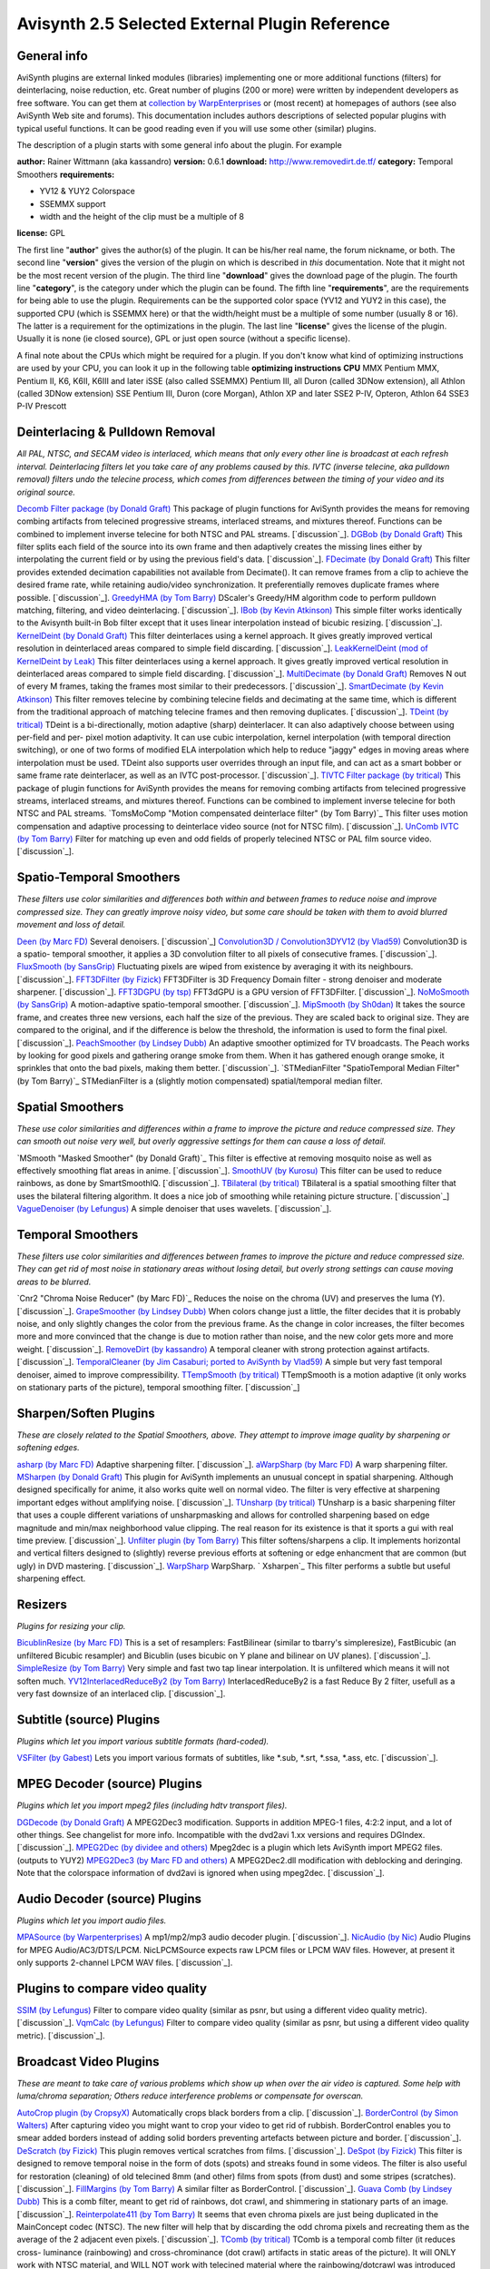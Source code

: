 
Avisynth 2.5 Selected External Plugin Reference
===============================================


General info
------------

AviSynth plugins are external linked modules (libraries) implementing one or
more additional functions (filters) for deinterlacing, noise reduction, etc.
Great number of plugins (200 or more) were written by independent developers
as free software. You can get them at `collection by WarpEnterprises`_ or
(most recent) at homepages of authors (see also AviSynth Web site and
forums). This documentation includes authors descriptions of selected popular
plugins with typical useful functions. It can be good reading even if you
will use some other (similar) plugins.

The description of a plugin starts with some general info about the plugin.
For example

**author:** Rainer Wittmann (aka kassandro)
**version:** 0.6.1
**download:** `http://www.removedirt.de.tf/`_
**category:** Temporal Smoothers
**requirements:**

-   YV12 & YUY2 Colorspace
-   SSEMMX support
-   width and the height of the clip must be a multiple of 8

**license:** GPL

The first line "**author**" gives the author(s) of the plugin. It can be
his/her real name, the forum nickname, or both.
The second line "**version**" gives the version of the plugin on which is
described in *this* documentation. Note that it might not be the most recent
version of the plugin.
The third line "**download**" gives the download page of the plugin.
The fourth line "**category**", is the category under which the plugin can be
found.
The fifth line "**requirements**", are the requirements for being able to use
the plugin. Requirements can be the supported color space (YV12 and YUY2 in
this case), the supported CPU (which is SSEMMX here) or that the width/height
must be a multiple of some number (usually 8 or 16). The latter is a
requirement for the optimizations in the plugin.
The last line "**license**" gives the license of the plugin. Usually it is
none (ie closed source), GPL or just open source (without a specific
license).

A final note about the CPUs which might be required for a plugin. If you
don't know what kind of optimizing instructions are used by your CPU, you can
look it up in the following table
**optimizing instructions** **CPU**
MMX Pentium MMX, Pentium II, K6, K6II, K6III and later
iSSE (also called SSEMMX) Pentium III, all Duron (called 3DNow extension),
all Athlon (called 3DNow extension)
SSE Pentium III, Duron (core Morgan), Athlon XP and later
SSE2 P-IV, Opteron, Athlon 64
SSE3 P-IV Prescott

Deinterlacing & Pulldown Removal
-----------------

*All PAL, NTSC, and SECAM video is interlaced, which means that only every
other line is broadcast at each refresh interval.  Deinterlacing filters let
you take care of any problems caused by this. IVTC (inverse telecine, aka
pulldown removal) filters undo the telecine process, which comes from
differences between the timing of your video and its original source.*

`Decomb Filter package (by Donald Graft)`_ This package of plugin functions
for AviSynth provides the means for removing combing artifacts from telecined
progressive streams, interlaced streams, and mixtures thereof. Functions can
be combined to implement inverse telecine for both NTSC and PAL streams.
[`discussion`_].
`DGBob (by Donald Graft)`_ This filter splits each field of the source into
its own frame and then adaptively creates the missing lines either by
interpolating the current field or by using the previous field's data.
[`discussion`_].
`FDecimate (by Donald Graft)`_ This filter provides extended decimation
capabilities not available from Decimate(). It can remove frames from a clip
to achieve the desired frame rate, while retaining audio/video
synchronization. It preferentially removes duplicate frames where possible.
[`discussion`_].
`GreedyHMA (by Tom Barry)`_ DScaler's Greedy/HM algorithm code to perform
pulldown matching, filtering, and video deinterlacing. [`discussion`_].
`IBob (by Kevin Atkinson)`_ This simple filter works identically to the
Avisynth built-in Bob filter except that it uses linear interpolation instead
of bicubic resizing. [`discussion`_].
`KernelDeint (by Donald Graft)`_ This filter deinterlaces using a kernel
approach. It gives greatly improved vertical resolution in deinterlaced areas
compared to simple field discarding. [`discussion`_].
`LeakKernelDeint (mod of KernelDeint by Leak)`_ This filter deinterlaces
using a kernel approach. It gives greatly improved vertical resolution in
deinterlaced areas compared to simple field discarding. [`discussion`_].
`MultiDecimate (by Donald Graft)`_ Removes N out of every M frames, taking
the frames most similar to their predecessors. [`discussion`_].
`SmartDecimate (by Kevin Atkinson)`_ This filter removes telecine by
combining telecine fields and decimating at the same time, which is different
from the traditional approach of matching telecine frames and then removing
duplicates. [`discussion`_].
`TDeint (by tritical)`_ TDeint is a bi-directionally, motion adaptive (sharp)
deinterlacer. It can also adaptively choose between using per-field and per-
pixel motion adaptivity. It can use cubic interpolation, kernel interpolation
(with temporal direction switching), or one of two forms of modified ELA
interpolation which help to reduce "jaggy" edges in moving areas where
interpolation must be used. TDeint also supports user overrides through an
input file, and can act as a smart bobber or same frame rate deinterlacer, as
well as an IVTC post-processor. [`discussion`_].
`TIVTC Filter package (by tritical)`_ This package of plugin functions for
AviSynth provides the means for removing combing artifacts from telecined
progressive streams, interlaced streams, and mixtures thereof. Functions can
be combined to implement inverse telecine for both NTSC and PAL streams.
`TomsMoComp "Motion compensated deinterlace filter" (by Tom Barry)`_ This
filter uses motion compensation and adaptive processing to deinterlace video
source (not for NTSC film). [`discussion`_].
`UnComb IVTC (by Tom Barry)`_ Filter for matching up even and odd fields of
properly telecined NTSC or PAL film source video. [`discussion`_].

Spatio-Temporal Smoothers
-------------------------

*These filters use color similarities and differences both within and between
frames to reduce noise and improve compressed size.  They can greatly improve
noisy video, but some care should be taken with them to avoid blurred
movement and loss of detail.*

`Deen (by Marc FD)`_ Several denoisers. [`discussion`_]
`Convolution3D / Convolution3DYV12 (by Vlad59)`_ Convolution3D is a spatio-
temporal smoother, it applies a 3D convolution filter to all pixels of
consecutive frames. [`discussion`_].
`FluxSmooth (by SansGrip)`_ Fluctuating pixels are wiped from existence by
averaging it with its neighbours. [`discussion`_].
`FFT3DFilter (by Fizick)`_ FFT3DFilter is 3D Frequency Domain filter - strong
denoiser and moderate sharpener. [`discussion`_].
`FFT3DGPU (by tsp)`_ FFT3dGPU is a GPU version of FFT3DFilter.
[`discussion`_].
`NoMoSmooth (by SansGrip)`_ A motion-adaptive spatio-temporal smoother.
[`discussion`_].
`MipSmooth (by Sh0dan)`_ It takes the source frame, and creates three new
versions, each half the size of the previous. They are scaled back to
original size. They are compared to the original, and if the difference is
below the threshold, the information is used to form the final pixel.
[`discussion`_].
`PeachSmoother (by Lindsey Dubb)`_ An adaptive smoother optimized for TV
broadcasts. The Peach works by looking for good pixels and gathering orange
smoke from them. When it has gathered enough orange smoke, it sprinkles that
onto the bad pixels, making them better. [`discussion`_].
`STMedianFilter "SpatioTemporal Median Filter" (by Tom Barry)`_
STMedianFilter is a (slightly motion compensated) spatial/temporal median
filter.

Spatial Smoothers
-----------------

*These use color similarities and differences within a frame to improve the
picture and reduce compressed size. They can smooth out noise very well, but
overly aggressive settings for them can cause a loss of detail.*

`MSmooth "Masked Smoother" (by Donald Graft)`_ This filter is effective at
removing mosquito noise as well as effectively smoothing flat areas in anime.
[`discussion`_].
`SmoothUV (by Kurosu)`_ This filter can be used to reduce rainbows, as done
by SmartSmoothIQ. [`discussion`_].
`TBilateral (by tritical)`_ TBilateral is a spatial smoothing filter that
uses the bilateral filtering algorithm. It does a nice job of smoothing while
retaining picture structure. [`discussion`_]
`VagueDenoiser (by Lefungus)`_ A simple denoiser that uses wavelets.
[`discussion`_].

Temporal Smoothers
------------------

*These filters use color similarities and differences between frames to
improve the picture and reduce compressed size.  They can get rid of most
noise in stationary areas without losing detail, but overly strong settings
can cause moving areas to be blurred.*

`Cnr2 "Chroma Noise Reducer" (by Marc FD)`_ Reduces the noise on the chroma
(UV) and preserves the luma (Y). [`discussion`_].
`GrapeSmoother (by Lindsey Dubb)`_ When colors change just a little, the
filter decides that it is probably noise, and only slightly changes the color
from the previous frame. As the change in color increases, the filter becomes
more and more convinced that the change is due to motion rather than noise,
and the new color gets more and more weight. [`discussion`_].
`RemoveDirt (by kassandro)`_ A temporal cleaner with strong protection
against artifacts. [`discussion`_].
`TemporalCleaner (by Jim Casaburi; ported to AviSynth by Vlad59)`_ A simple
but very fast temporal denoiser, aimed to improve compressibility.
`TTempSmooth (by tritical)`_ TTempSmooth is a motion adaptive (it only works
on stationary parts of the picture), temporal smoothing filter.
[`discussion`_]

Sharpen/Soften Plugins
----------------------

*These are closely related to the Spatial Smoothers, above. They attempt to
improve image quality by sharpening or softening edges.*

`asharp (by Marc FD)`_ Adaptive sharpening filter. [`discussion`_].
`aWarpSharp (by Marc FD)`_ A warp sharpening filter.
`MSharpen (by Donald Graft)`_ This plugin for AviSynth implements an unusual
concept in spatial sharpening. Although designed specifically for anime, it
also works quite well on normal video. The filter is very effective at
sharpening important edges without amplifying noise. [`discussion`_].
`TUnsharp (by tritical)`_ TUnsharp is a basic sharpening filter that uses a
couple different variations of unsharpmasking and allows for controlled
sharpening based on edge magnitude and min/max neighborhood value clipping.
The real reason for its existence is that it sports a gui with real time
preview. [`discussion`_].
`Unfilter plugin (by Tom Barry)`_ This filter softens/sharpens a clip.  It
implements horizontal and vertical filters designed to (slightly) reverse
previous efforts at softening or edge enhancment that are common (but ugly)
in DVD mastering. [`discussion`_].
`WarpSharp`_ WarpSharp.
` Xsharpen`_ This filter performs a subtle but useful sharpening effect.

Resizers
--------

*Plugins for resizing your clip.*

`BicublinResize (by Marc FD)`_ This is a set of resamplers: FastBilinear
(similar to tbarry's simpleresize), FastBicubic (an unfiltered Bicubic
resampler) and Bicublin (uses bicubic on Y plane and bilinear on UV planes).
[`discussion`_].
`SimpleResize (by Tom Barry)`_ Very simple and fast two tap linear
interpolation.  It is unfiltered which means it will not soften much.
`YV12InterlacedReduceBy2 (by Tom Barry)`_ InterlacedReduceBy2 is a fast
Reduce By 2 filter, usefull as a very fast downsize of an interlaced clip.
[`discussion`_].

Subtitle (source) Plugins
-------------------------

*Plugins which let you import various subtitle formats (hard-coded).*

`VSFilter (by Gabest)`_ Lets you import various formats of subtitles, like
*.sub, *.srt, *.ssa, *.ass, etc. [`discussion`_].

MPEG Decoder (source) Plugins
-----------------------------

*Plugins which let you import mpeg2 files (including hdtv transport files).*

`DGDecode (by Donald Graft)`_ A MPEG2Dec3 modification. Supports in addition
MPEG-1 files, 4:2:2 input, and a lot of other things. See changelist for more
info. Incompatible with the dvd2avi 1.xx versions and requires DGIndex.
[`discussion`_].
`MPEG2Dec (by dividee and others)`_ Mpeg2dec is a plugin which lets AviSynth
import MPEG2 files. (outputs to YUY2)
`MPEG2Dec3 (by Marc FD and others)`_ A MPEG2Dec2.dll modification with
deblocking and deringing. Note that the colorspace information of dvd2avi is
ignored when using mpeg2dec. [`discussion`_].

Audio Decoder (source) Plugins
------------------------------

*Plugins which let you import audio files.*

`MPASource (by Warpenterprises)`_ A mp1/mp2/mp3 audio decoder plugin.
[`discussion`_].
`NicAudio (by Nic)`_ Audio Plugins for MPEG Audio/AC3/DTS/LPCM. NicLPCMSource
expects raw LPCM files or LPCM WAV files. However, at present it only
supports 2-channel LPCM WAV files. [`discussion`_].

Plugins to compare video quality
--------------------------------

`SSIM (by Lefungus)`_ Filter to compare video quality (similar as psnr, but
using a different video quality metric). [`discussion`_].
`VqmCalc (by Lefungus)`_ Filter to compare video quality (similar as psnr,
but using a different video quality metric). [`discussion`_].

Broadcast Video Plugins
-----------------------

*These are meant to take care of various problems which show up when over the
air video is captured.  Some help with luma/chroma separation; Others reduce
interference problems or compensate for overscan.*

`AutoCrop plugin (by CropsyX)`_ Automatically crops black borders from a
clip. [`discussion`_].
`BorderControl (by Simon Walters)`_ After capturing video you might want to
crop your video to get rid of rubbish.  BorderControl enables you to smear
added borders instead of adding solid borders preventing artefacts between
picture and border. [`discussion`_].
`DeScratch (by Fizick)`_ This plugin removes vertical scratches from films.
[`discussion`_].
`DeSpot (by Fizick)`_ This filter is designed to remove temporal noise in the
form of dots (spots) and streaks found in some videos. The filter is also
useful for restoration (cleaning) of old telecined 8mm (and other) films from
spots (from dust) and some stripes (scratches). [`discussion`_].
`FillMargins (by Tom Barry)`_ A similar filter as BorderControl.
[`discussion`_].
`Guava Comb (by Lindsey Dubb)`_ This is a comb filter, meant to get rid of
rainbows, dot crawl, and shimmering in stationary parts of an image.
[`discussion`_].
`Reinterpolate411 (by Tom Barry)`_ It seems that even chroma pixels are just
being duplicated in the MainConcept codec (NTSC). The new filter will help
that by discarding the odd chroma pixels and recreating them as the average
of the 2 adjacent even pixels. [`discussion`_].
`TComb (by tritical)`_ TComb is a temporal comb filter (it reduces cross-
luminance (rainbowing) and cross-chrominance (dot crawl) artifacts in static
areas of the picture). It will ONLY work with NTSC material, and WILL NOT
work with telecined material where the rainbowing/dotcrawl was introduced
prior to the telecine process! In terms of what it does it is similar to
guavacomb/dedot.

Misc Plugins
------------

`AddGrain (by Tom Barry)`_ AddGrain generates film like grain or other
effects (like rain) by adding random noise to a video clip. This noise may
optionally be horizontally or vertically correlated to cause streaking.
`AudioGraph (by Richard Ling, modified by Sh0dan)`_ Displays the audio
waveform on top of the video. [`discussion`_].
`avsmon "AviSynth monitor" (by johann.Langhofer)`_ This plugin enables you to
preview the video during the conversion and to determine the exact audio
delay. [`discussion`_].
`Blockbuster (by Sansgrip)`_ With this filter one can use several methods to
reduce or eliminate DCT blocks: adding noise (Gaussian distributed),
sharpening, or blurring. [`discussion`_].
`ChromaShift (by Simon Walters)`_ ChromaShift shifts the chrominance
information in any direction, to compensate for incorrect Y/UV registration.
[`discussion`_].
`ColorMatrix (by Wilbert Dijkhof)`_ ColorMatrix corrects the colors of MPEG-2
streams. More correctly, many MPEG-2 streams use slightly different
coefficients (called Rec.709) for storing the color information than
AviSynth's color conversion routines or the XviD/DivX decoders (called
Rec.601) do, with the result that DivX/XviD clips or MPEG-2 clips encoded by
TMPGEnc/QuEnc are displayed with slighty off colors. This can be checked by
opening the MPEG-2 stream directly in VDubMod. [`discussion`_].
`DctFilter (by Tom Barry)`_ Reduces high frequency noise components using
Discrete Cosine Transform and its inverse.  Results in a high compressibility
gain, when it is used at the end of your script.  Height/width must be a
multiple of 16. [`discussion`_].
`DePan (by Fizick)`_ DePan tools estimates global motion (pan) in frames, and
makes full or partial global motion compensation. [`discussion`_].
`Dup (by Donald Graft)`_ This is intended for use in clips that have a
significant number of duplicate content frames, but which differ due to
noise. Typically anime has many such duplicates. By replacing noisy
duplicates with exact duplicates, a bitrate reduction can be achieved.
[`discussion`_].
`DVinfo (by WarpEnterprises)`_ This filter grabs the timestamp and recording
date info out of a DV-AVI. It should work with Type-1 and Type-2, standard
AVI and openDML. [`discussion`_].
`ffavisynth (by Milan Cutka)`_ A plugin which lets you directly use ffdshow
image processing filters from AviSynth scripts. [`discussion`_].
`GiCoCU (by E-Male)`_ Reproduces photoshop's handling amp-files and gimp's
handling of color curve files. [`discussion`_].
`MaskTools (by Kurosu and Manao)`_ This plugin deals with the creation, the
enhancement and the manipulating of such mask for each component of the YV12
colorspace. [`discussion`_].
`MVTools (by Manao)`_ Collection of filters (Blur, ConvertFPS, Denoise,
Interpolate, Mask and others) which uses motion vectors generated by this
plugin. [`discussion`_].
`RawSource (by WarpEnterprises)`_ This filter loads raw video data.
[`discussion`_].
`ReverseFieldDominance (by Simon Walters)`_ Reverses the field dominance of
PAL DV. [`discussion`_].
`TMonitor (by tritical)`_ TMonitor is a filter very similar to AVSMon. It
enables monitoring of an AviSynth clip via previewing the video, viewing clip
information (such as video width, height, colorspace, number of frames, audio
samples, sample rate, number of audio channels, and more), and adjusting the
audio delay. It also supports multiple instances per script, allowing viewing
of differences between different parts of a processing chain.
`Undot (by Tom Barry)`_ UnDot is a simple median filter for removing dots,
that is stray orphan pixels and mosquito noise.  It clips each pixel value to
stay within min and max of its eight surrounding neigbors. [`discussion`_].
`VideoScope (by Randy French)`_ You can use this plugin to graph the colors
of a frame. It shows a waveform monitor (wfm) and a vectorscope.
[`discussion`_].

$Date: 2006/12/18 22:10:10 $

.. _collection by WarpEnterprises: http://avisynth.org/warpenterprises
.. _http://www.removedirt.de.tf/: http://www.removedirt.de.tf/
.. _Decomb Filter package (by   Donald Graft): externalfilters/decomb.htm
.. _discussion: http://forum.doom9.org/showthread.php?s=&threadid=76456
.. _DGBob (by Donald Graft): externalfilters/dgbob.htm
.. _discussion: http://forum.doom9.org/showthread.php?s=&threadid=55598
.. _FDecimate (by Donald   Graft): externalfilters/fdecimate.htm
.. _discussion: http://forum.doom9.org/showthread.php?s=&threadid=77798
.. _GreedyHMA (by Tom Barry): externalfilters/greedyhma.htm
.. _discussion: http://forum.doom9.org/showthread.php?s=&threadid=45995
.. _IBob (by Kevin Atkinson): externalfilters/ibob.htm
.. _discussion: http://forum.doom9.org/showthread.php?s=&threadid=62142
.. _KernelDeint (by Donald   Graft): externalfilters/kerneldeint.htm
.. _discussion: http://neuron2.net/ipw-web/bulletin/bb/viewtopic.php?t=57
.. _LeakKernelDeint   (mod of KernelDeint by Leak):
    externalfilters/leakkerneldeint.htm
.. _discussion: http://forum.doom9.org/showthread.php?t=81322
.. _MultiDecimate (by   Donald Graft): externalfilters/multidecimate.htm
.. _discussion: http://forum.doom9.org/showthread.php?s=&threadid=51901&p
    erpage=20&pagenumber=2
.. _SmartDecimate (by Kevin   Atkinson):
    externalfilters/smartdecimate.htm
.. _discussion: http://forum.doom9.org/showthread.php?s=&threadid=60031
.. _TDeint (by tritical): externalfilters/tdeint.htm
.. _discussion: http://forum.doom9.org/showthread.php?s=&threadid=82264
.. _TIVTC Filter package (by tritical): externalfilters/tivtc.htm
.. _   (by Tom Barry): externalfilters/tomsmocomp.htm
.. _discussion: http://forum.doom9.org/showthread.php?s=&threadid=37915
.. _UnComb IVTC (by Tom Barry): externalfilters/uncomb.htm
.. _discussion: http://forum.doom9.org/showthread.php?s=&threadid=52333
.. _Deen (by Marc FD): externalfilters/deen.htm
.. _discussion: http://forum.doom9.org/showthread.php?s=&threadid=41643
.. _Convolution3D   / Convolution3DYV12 (by Vlad59):
    externalfilters/convolution3d.htm
.. _discussion: http://forum.doom9.org/showthread.php?s=&threadid=38281
.. _FluxSmooth   (by SansGrip): externalfilters/fluxsmooth.htm
.. _discussion: http://forum.doom9.org/showthread.php?s=&threadid=38296
.. _FFT3DFilter (by Fizick): externalfilters/fft3dfilter.htm
.. _discussion: http://forum.doom9.org/showthread.php?t=85790
.. _FFT3DGPU (by tsp): externalfilters/fft3dgpu.htm
.. _discussion: http://forum.doom9.org/showthread.php?t=89941
.. _NoMoSmooth (by SansGrip): externalfilters/nomosmooth.htm
.. _discussion: http://forum.doom9.org/showthread.php?s=&threadid=37471
.. _MipSmooth (by Sh0dan): externalfilters/mipsmooth.htm
.. _discussion: http://forum.doom9.org/showthread.php?s=&threadid=63153
.. _PeachSmoother   (by Lindsey Dubb): externalfilters/peachsmoother.htm
.. _discussion: http://forum.doom9.org/showthread.php?s=&threadid=36575
.. _ (by Tom Barry): externalfilters/stmedianfilter.htm
.. _   (by Donald Graft): externalfilters/msmooth.htm
.. _discussion: http://forum.doom9.org/showthread.php?s=&threadid=43976
.. _SmoothUV   (by Kurosu): externalfilters/smoothuv.htm
.. _discussion: http://forum.doom9.org/showthread.php?s=&threadid=60631
.. _TBilateral (by   tritical): externalfilters/tbilateral.htm
.. _discussion: http://forum.doom9.org/showthread.php?s=&threadid=77856
.. _VagueDenoiser   (by Lefungus): externalfilters/vaguedenoiser.htm
.. _discussion: http://forum.doom9.org/showthread.php?s=&threadid=56871
.. _ (by Marc FD): externalfilters/cnr2.htm
.. _discussion: http://forum.doom9.org/showthread.php?s=&threadid=78905
.. _GrapeSmoother (by Lindsey Dubb): externalfilters/grapesmoother.htm
.. _discussion: http://forum.doom9.org/showthread.php?s=&threadid=37196
.. _RemoveDirt (by   kassandro): externalfilters/removedirt.htm
.. _discussion: http://forum.doom9.org/showthread.php?s=&threadid=70856
.. _TemporalCleaner   (by Jim Casaburi; ported to AviSynth by Vlad59):
    externalfilters/temporalcleaner.htm
.. _TTempSmooth (by   tritical): externalfilters/ttempSmooth.htm
.. _asharp (by Marc FD): externalfilters/asharp.htm
.. _discussion: http://forum.doom9.org/showthread.php?s=&threadid=38436
.. _aWarpSharp (by Marc FD): externalfilters/awarpsharp.htm
.. _MSharpen (by Donald   Graft): externalfilters/msharpen.htm
.. _discussion: http://forum.doom9.org/showthread.php?s=&threadid=42839
.. _TUnsharp (by tritical): externalfilters/tunsharp.htm
.. _discussion: http://forum.doom9.org/showthread.php?t=84344
.. _Unfilter   plugin (by Tom Barry): externalfilters/unfilter.htm
.. _discussion:
    http://forum.doom9.org/showthread.php?s=&threadid=28197&pagenumber=3
.. _WarpSharp: externalfilters/warpsharp.htm
.. _ Xsharpen: externalfilters/xsharpen.htm
.. _BicublinResize (by   Marc FD): externalfilters/bicublinresize.htm
.. _discussion: http://forum.doom9.org/showthread.php?s=&threadid=43207
.. _SimpleResize   (by Tom Barry): externalfilters/simpleresize.htm
.. _YV12InterlacedReduceBy2   (by Tom Barry):
    externalfilters/yv12interlacedreduceby2.htm
.. _discussion: http://forum.doom9.org/showthread.php?s=&postid=271863
.. _VSFilter (by   Gabest): externalfilters/vsfilter.htm
.. _discussion: http://forum.doom9.org/showthread.php?s=&threadid=41196
.. _DGDecode (by Donald   Graft): externalfilters/dgdecode.htm
.. _discussion: http://forum.doom9.org/showthread.php?t=94184
.. _MPEG2Dec   (by dividee and others): externalfilters/mpeg2dec.htm
.. _MPEG2Dec3   (by Marc FD and others): externalfilters/mpeg2dec3.htm
.. _discussion: http://forum.doom9.org/showthread.php?s=&threadid=53164
.. _MPASource   (by Warpenterprises): externalfilters/mpasource.htm
.. _discussion: http://forum.doom9.org/showthread.php?s=&threadid=41435
.. _NicAudio (by Nic): externalfilters/nicaudio.htm
.. _discussion:
    http://forum.doom9.org/showthread.php?s=&threadid=89629pagenumber=2
.. _SSIM   (by Lefungus): externalfilters/ssim.htm
.. _discussion: http://forum.doom9.org/showthread.php?s=&threadid=61128
.. _VqmCalc   (by Lefungus): externalfilters/vqmcalc.htm
.. _discussion: http://forum.doom9.org/showthread.php?s=&threadid=56081
.. _AutoCrop plugin   (by CropsyX): externalfilters/autocrop.htm
.. _discussion: http://forum.doom9.org/showthread.php?t=87602
.. _BorderControl   (by Simon Walters): externalfilters/bordercontrol.htm
.. _discussion: http://forum.doom9.org/showthread.php?s=&threadid=45670
.. _DeScratch (by Fizick): externalfilters/descratch.htm
.. _discussion: http://forum.doom9.org/showthread.php?s=&threadid=67794
.. _DeSpot (by Fizick): externalfilters/despot.htm
.. _discussion: http://forum.doom9.org/showthread.php?s=&threadid=59388
.. _FillMargins   (by Tom Barry): externalfilters/fillmargins.htm
.. _discussion: http://forum.doom9.org/showthread.php?s=&threadid=50132
.. _Guava   Comb (by Lindsey Dubb): externalfilters/guavacomb.htm
.. _discussion: http://forum.doom9.org/showthread.php?s=&threadid=37456
.. _Reinterpolate411   (by Tom Barry):
    externalfilters/reinterpolate411.htm
.. _discussion:
    http://forum.doom9.org/showthread.php?s=&threadid=58294&pagenumber=2
.. _TComb (by tritical): externalfilters/tcomb.htm
.. _AddGrain   (by Tom Barry): externalfilters/addgrain.htm
.. _AudioGraph   (by Richard Ling, modified by Sh0dan):
    externalfilters/audiograph.htm
.. _discussion: http://forum.doom9.org/showthread.php?s=&threadid=59412
.. _ (by johann.Langhofer): externalfilters/avsmon.htm
.. _discussion: http://forum.doom9.org/showthread.php?s=&threadid=32125
.. _Blockbuster   (by Sansgrip): externalfilters/blockbuster.htm
.. _discussion: http://forum.doom9.org/showthread.php?s=&threadid=44927
.. _ChromaShift   (by Simon Walters): externalfilters/chromashift.htm
.. _discussion: http://forum.doom9.org/showthread.php?s=&threadid=33302
.. _ColorMatrix (by   Wilbert Dijkhof): externalfilters/colormatrix.htm
.. _discussion: http://forum.doom9.org/showthread.php?s=&threadid=82217
.. _DctFilter   (by Tom Barry): externalfilters/dctfilter.htm
.. _discussion: http://forum.doom9.org/showthread.php?s=&postid=252451
.. _DePan (by Fizick): externalfilters/depan.htm
.. _discussion: http://forum.doom9.org/showthread.php?s=&threadid=66686
.. _Dup (by Donald Graft): externalfilters/dup.htm
.. _discussion: http://forum.doom9.org/showthread.php?s=&threadid=41850
.. _DVinfo   (by WarpEnterprises): externalfilters/dvinfo.htm
.. _discussion: http://forum.doom9.org/showthread.php?s=&threadid=61688
.. _ffavisynth (by Milan   Cutka): externalfilters/ffavisynth.htm
.. _discussion: http://forum.doom9.org/showthread.php?s=&threadid=85447
.. _GiCoCU (by E-Male): externalfilters/gicocu.htm
.. _discussion: http://forum.doom9.org/showthread.php?t=87791&page=5
.. _MaskTools   (by Kurosu and Manao): externalfilters/masktools.htm
.. _discussion: http://forum.doom9.org/showthread.php?s=&threadid=67232
.. _MVTools (by Manao): externalfilters/mvtools.htm
.. _discussion: http://forum.doom9.org/showthread.php?s=&threadid=76041
.. _RawSource   (by WarpEnterprises): externalfilters/rawsource.htm
.. _discussion: http://forum.doom9.org/showthread.php?s=&threadid=39798
.. _ReverseFieldDominance   (by Simon Walters):
    externalfilters/reversefielddominance.htm
.. _discussion: http://forum.doom9.org/showthread.php?s=&threadid=46765&p
    erpage=20&pagenumber=2
.. _TMonitor (by tritical): externalfilters/tmonitor.htm
.. _Undot   (by Tom Barry): externalfilters/undot.htm
.. _discussion:
    http://forum.doom9.org/showthread.php?s=&postid=205442#post205442
.. _VideoScope (by Randy French): externalfilters/vscope.htm
.. _discussion: http://forum.doom9.org/showthread.php?s=&threadid=76238
